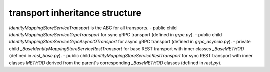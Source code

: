 
transport inheritance structure
_______________________________

`IdentityMappingStoreServiceTransport` is the ABC for all transports.
- public child `IdentityMappingStoreServiceGrpcTransport` for sync gRPC transport (defined in `grpc.py`).
- public child `IdentityMappingStoreServiceGrpcAsyncIOTransport` for async gRPC transport (defined in `grpc_asyncio.py`).
- private child `_BaseIdentityMappingStoreServiceRestTransport` for base REST transport with inner classes `_BaseMETHOD` (defined in `rest_base.py`).
- public child `IdentityMappingStoreServiceRestTransport` for sync REST transport with inner classes `METHOD` derived from the parent's corresponding `_BaseMETHOD` classes (defined in `rest.py`).

